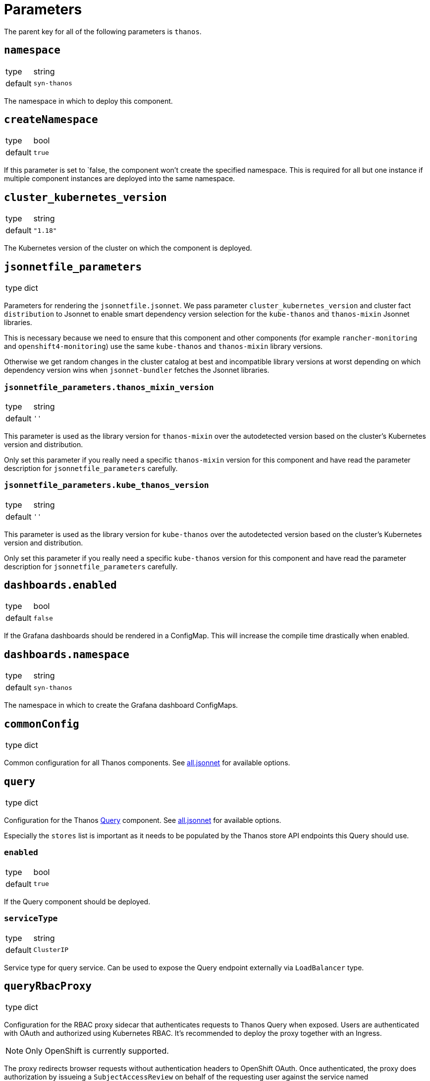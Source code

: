 = Parameters

The parent key for all of the following parameters is `thanos`.

== `namespace`

[horizontal]
type:: string
default:: `syn-thanos`

The namespace in which to deploy this component.

== `createNamespace`

[horizontal]
type:: bool
default:: `true`

If this parameter is set to `false, the component won't create the specified namespace.
This is required for all but one instance if multiple component instances are deployed into the same namespace.

== `cluster_kubernetes_version`

[horizontal]
type:: string
default:: `"1.18"`

The Kubernetes version of the cluster on which the component is deployed.

== `jsonnetfile_parameters`

[horizontal]
type:: dict

Parameters for rendering the `jsonnetfile.jsonnet`.
We pass parameter `cluster_kubernetes_version` and cluster fact `distribution` to Jsonnet to enable smart dependency version selection for the `kube-thanos` and `thanos-mixin` Jsonnet libraries.

This is necessary because we need to ensure that this component and other components (for example `rancher-monitoring` and `openshift4-monitoring`) use the same `kube-thanos` and `thanos-mixin` library versions.

Otherwise we get random changes in the cluster catalog at best and incompatible library versions at worst depending on which dependency version wins when `jsonnet-bundler` fetches the Jsonnet libraries.

=== `jsonnetfile_parameters.thanos_mixin_version`

[horizontal]
type:: string
default:: `''`

This parameter is used as the library version for `thanos-mixin` over the autodetected version based on the cluster's Kubernetes version and distribution.

Only set this parameter if you really need a specific `thanos-mixin` version for this component and have read the parameter description for `jsonnetfile_parameters` carefully.

=== `jsonnetfile_parameters.kube_thanos_version`

[horizontal]
type:: string
default:: `''`

This parameter is used as the library version for `kube-thanos` over the autodetected version based on the cluster's Kubernetes version and distribution.

Only set this parameter if you really need a specific `kube-thanos` version for this component and have read the parameter description for `jsonnetfile_parameters` carefully.


== `dashboards.enabled`

[horizontal]
type:: bool
default:: `false`

If the Grafana dashboards should be rendered in a ConfigMap.
This will increase the compile time drastically when enabled.

== `dashboards.namespace`

[horizontal]
type:: string
default:: `syn-thanos`

The namespace in which to create the Grafana dashboard ConfigMaps.

== `commonConfig`

[horizontal]
type:: dict

Common configuration for all Thanos components.
See https://github.com/thanos-io/kube-thanos/blob/master/all.jsonnet[all.jsonnet] for available options.

== `query`

[horizontal]
type:: dict

Configuration for the Thanos https://thanos.io/tip/components/query.md[Query] component.
See https://github.com/thanos-io/kube-thanos/blob/master/all.jsonnet[all.jsonnet] for available options.

Especially the `stores` list is important as it needs to be populated by the Thanos store API endpoints this Query should use.

=== `enabled`

[horizontal]
type:: bool
default:: `true`

If the Query component should be deployed.

=== `serviceType`

[horizontal]
type:: string
default:: `ClusterIP`

Service type for query service.
Can be used to expose the Query endpoint externally via `LoadBalancer` type.

== `queryRbacProxy`

[horizontal]
type:: dict

Configuration for the RBAC proxy sidecar that authenticates requests to Thanos Query when exposed.
Users are authenticated with OAuth and authorized using Kubernetes RBAC.
It's recommended to deploy the proxy together with an Ingress.

[NOTE]
Only OpenShift is currently supported.

The proxy redirects browser requests without authentication headers to OpenShift OAuth.
Once authenticated, the proxy does authorization by issueing a `SubjectAccessReview` on behalf of the requesting user against the service named `queryRbacProxy.serviceName`.

=== `enabled`

[horizontal]
type:: bool
default:: `false`

Whether the RBAC should be deployed.

=== `redirectUri`

[horizontal]
type:: string
default:: `\https://${thanos:ingress:host}`

The URL which OpenShift OAuth redirects back to after successfully authenticating a user.

=== `ingress`

[horizontal]
type:: dict

Configuration of an `Ingress` resource to expose the Thanos Query frontend via RBAC proxy.

==== `ingress.enabled`

[horizontal]
type:: bool
default:: `true`

Whether the Ingress should be deployed.

==== `ingress.host`

[horizontal]
type:: string
required:: yes

The hostname to expose.
This parameter is required and component compilation fails unless `enabled` is `false`.

==== `ingress.annotations`

[horizontal]
type:: dict
default:: `{cert-manager.io/cluster-issuer: letsencrypt-production}`

The annotations of the Ingress resource.
With default annotations the TLS certificate gets provisioned by Let's Encrypt via cert-manager.

== `objectStorageConfig`

[horizontal]
type:: dict

Configuration for the Thanos https://thanos.io/tip/thanos/storage.md[Object Storage].
See https://thanos.io/tip/thanos/storage.md[Object Storage & Data Format] for available options.
This configuration will be stored in a K8s secret.

== `store`

[horizontal]
type:: dict

Configuration for the Thanos https://thanos.io/tip/components/store.md[Store] component.
See https://github.com/thanos-io/kube-thanos/blob/master/all.jsonnet[all.jsonnet] for available options.

=== `enabled`

[horizontal]
type:: bool
default:: `false`

If the Store component should be deployed.
It will require an `objectStorageConfig` if enabled.

== `compactor`

[horizontal]
type:: dict

Configuration for the Thanos https://thanos.io/tip/components/compact.md[Compactor] component.
See https://github.com/thanos-io/kube-thanos/blob/master/all.jsonnet[all.jsonnet] for available options.

=== `enabled`

[horizontal]
type:: bool
default:: `false`

If the Compactor component should be deployed.
It will require an `objectStorageConfig` if enabled.

== `bucket`

[horizontal]
type:: dict

Configuration for the Thanos https://thanos.io/v0.18/components/tools.md/#bucket-web[Bucket Web] component.
See https://github.com/thanos-io/kube-thanos/blob/master/all.jsonnet[all.jsonnet] for available options.

=== `enabled`

[horizontal]
type:: bool
default:: `false`

If the Bucket Web component should be deployed.
It will require an `objectStorageConfig` if enabled.

== `receive`

[horizontal]
type:: dict

Configuration for the Thanos https://thanos.io/v0.23/components/receive.md/[Receiver] component.
See https://github.com/thanos-io/kube-thanos/blob/master/all.jsonnet[all.jsonnet] for available options.

=== `enabled`

If the Receiver component should be deployed.
It will require an `objectStorageConfig` if enabled.

== `images`

[horizontal]
type:: dictionary

Dictionary containing the container images used by this component.


== Example

[source,yaml]
----
parameters:
  thanos:
    namespace: example-namespace
    commonConfig:
      version: v0.17.2
    query:
      replicas: 3
    store:
      enabled: true
    bucket:
      enabled: true
    objectStorageConfig:
      type: S3
      config:
        bucket: thanos-metrics
        endpoint: s3.example.com
        access_key: ?{vaultkv:${cluster:tenant}/${cluster:name}/thanos/access_key}
        secret_key: ?{vaultkv:${cluster:tenant}/${cluster:name}/thanos/secret_key}
----
